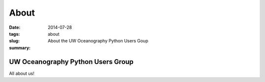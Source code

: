 About
==================
:date: 2014-07-28 
:tags:
:slug: about
:summary: About the UW Oceanography Python Users Goup

.. default-role:: code

UW Oceanography Python Users Group
------------------------------------------------
All about us!
